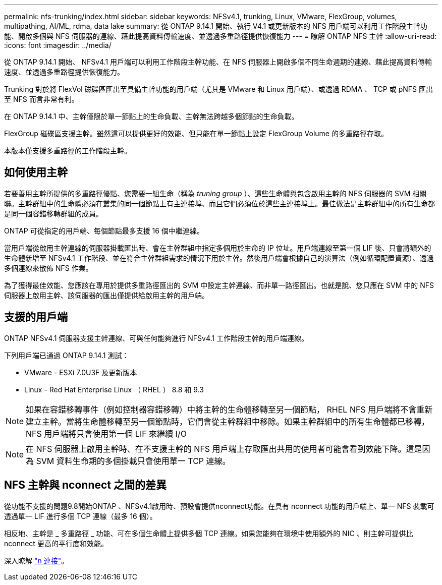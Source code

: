 ---
permalink: nfs-trunking/index.html 
sidebar: sidebar 
keywords: NFSv4.1, trunking, Linux, VMware, FlexGroup, volumes, multipathing, AI/ML, rdma, data lake 
summary: 從 ONTAP 9.14.1 開始、執行 V4.1 或更新版本的 NFS 用戶端可以利用工作階段主幹功能、開啟多個與 NFS 伺服器的連線、藉此提高資料傳輸速度、並透過多重路徑提供恢復能力 
---
= 瞭解 ONTAP NFS 主幹
:allow-uri-read: 
:icons: font
:imagesdir: ../media/


[role="lead"]
從 ONTAP 9.14.1 開始、 NFSv4.1 用戶端可以利用工作階段主幹功能、在 NFS 伺服器上開啟多個不同生命週期的連線、藉此提高資料傳輸速度、並透過多重路徑提供恢復能力。

Trunking 對於將 FlexVol 磁碟區匯出至具備主幹功能的用戶端（尤其是 VMware 和 Linux 用戶端）、或透過 RDMA 、 TCP 或 pNFS 匯出至 NFS 而言非常有利。

在 ONTAP 9.14.1 中、主幹僅限於單一節點上的生命負載、主幹無法跨越多個節點的生命負載。

FlexGroup 磁碟區支援主幹。雖然這可以提供更好的效能、但只能在單一節點上設定 FlexGroup Volume 的多重路徑存取。

本版本僅支援多重路徑的工作階段主幹。



== 如何使用主幹

若要善用主幹所提供的多重路徑優點、您需要一組生命（稱為 _truning group_ ）、這些生命體與包含啟用主幹的 NFS 伺服器的 SVM 相關聯。主幹群組中的生命體必須在叢集的同一個節點上有主連接埠、而且它們必須位於這些主連接埠上。最佳做法是主幹群組中的所有生命都是同一個容錯移轉群組的成員。

ONTAP 可從指定的用戶端、每個節點最多支援 16 個中繼連線。

當用戶端從啟用主幹連線的伺服器掛載匯出時、會在主幹群組中指定多個用於生命的 IP 位址。用戶端連線至第一個 LIF 後、只會將額外的生命體新增至 NFSv4.1 工作階段、並在符合主幹群組需求的情況下用於主幹。然後用戶端會根據自己的演算法（例如循環配置資源）、透過多個連線來散佈 NFS 作業。

為了獲得最佳效能、您應該在專用於提供多重路徑匯出的 SVM 中設定主幹連線、而非單一路徑匯出。也就是說、您只應在 SVM 中的 NFS 伺服器上啟用主幹、該伺服器的匯出僅提供給啟用主幹的用戶端。



== 支援的用戶端

ONTAP NFSv4.1 伺服器支援主幹連線、可與任何能夠進行 NFSv4.1 工作階段主幹的用戶端連線。

下列用戶端已通過 ONTAP 9.14.1 測試：

* VMware - ESXi 7.0U3F 及更新版本
* Linux - Red Hat Enterprise Linux （ RHEL ） 8.8 和 9.3



NOTE: 如果在容錯移轉事件（例如控制器容錯移轉）中將主幹的生命體移轉至另一個節點， RHEL NFS 用戶端將不會重新建立主幹。當將生命體移轉至另一個節點時，它們會從主幹群組中移除。如果主幹群組中的所有生命體都已移轉， NFS 用戶端將只會使用第一個 LIF 來繼續 I/O


NOTE: 在 NFS 伺服器上啟用主幹時、在不支援主幹的 NFS 用戶端上存取匯出共用的使用者可能會看到效能下降。這是因為 SVM 資料生命期的多個掛載只會使用單一 TCP 連線。



== NFS 主幹與 nconnect 之間的差異

從功能不支援的問題9.8開始ONTAP 、NFSv4.1啟用時、預設會提供nconnect功能。在具有 nconnect 功能的用戶端上、單一 NFS 裝載可透過單一 LIF 進行多個 TCP 連線（最多 16 個）。

相反地、主幹是 _ 多重路徑 _ 功能、可在多個生命體上提供多個 TCP 連線。如果您能夠在環境中使用額外的 NIC 、則主幹可提供比 nconnect 更高的平行度和效能。

深入瞭解 link:../nfs-admin/ontap-support-nfsv41-concept.html["n 連接"]。
